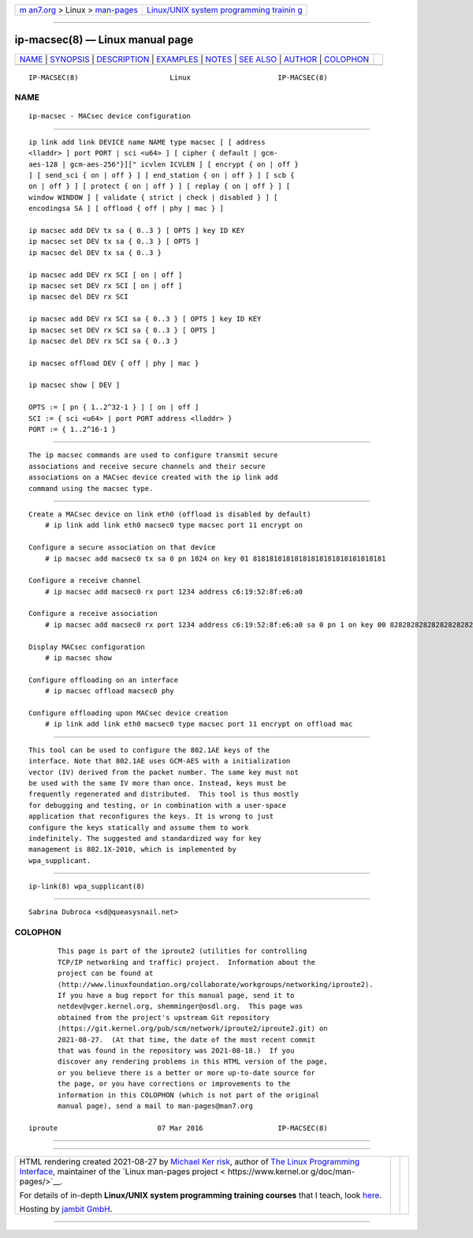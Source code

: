 .. container:: page-top

.. container:: nav-bar

   +----------------------------------+----------------------------------+
   | `m                               | `Linux/UNIX system programming   |
   | an7.org <../../../index.html>`__ | trainin                          |
   | > Linux >                        | g <http://man7.org/training/>`__ |
   | `man-pages <../index.html>`__    |                                  |
   +----------------------------------+----------------------------------+

--------------

ip-macsec(8) — Linux manual page
================================

+-----------------------------------+-----------------------------------+
| `NAME <#NAME>`__ \|               |                                   |
| `SYNOPSIS <#SYNOPSIS>`__ \|       |                                   |
| `DESCRIPTION <#DESCRIPTION>`__ \| |                                   |
| `EXAMPLES <#EXAMPLES>`__ \|       |                                   |
| `NOTES <#NOTES>`__ \|             |                                   |
| `SEE ALSO <#SEE_ALSO>`__ \|       |                                   |
| `AUTHOR <#AUTHOR>`__ \|           |                                   |
| `COLOPHON <#COLOPHON>`__          |                                   |
+-----------------------------------+-----------------------------------+
| .. container:: man-search-box     |                                   |
+-----------------------------------+-----------------------------------+

::

   IP-MACSEC(8)                      Linux                     IP-MACSEC(8)

NAME
-------------------------------------------------

::

          ip-macsec - MACsec device configuration


---------------------------------------------------------

::

          ip link add link DEVICE name NAME type macsec [ [ address
          <lladdr> ] port PORT | sci <u64> ] [ cipher { default | gcm-
          aes-128 | gcm-aes-256"}][" icvlen ICVLEN ] [ encrypt { on | off }
          ] [ send_sci { on | off } ] [ end_station { on | off } ] [ scb {
          on | off } ] [ protect { on | off } ] [ replay { on | off } ] [
          window WINDOW ] [ validate { strict | check | disabled } ] [
          encodingsa SA ] [ offload { off | phy | mac } ]

          ip macsec add DEV tx sa { 0..3 } [ OPTS ] key ID KEY
          ip macsec set DEV tx sa { 0..3 } [ OPTS ]
          ip macsec del DEV tx sa { 0..3 }

          ip macsec add DEV rx SCI [ on | off ]
          ip macsec set DEV rx SCI [ on | off ]
          ip macsec del DEV rx SCI

          ip macsec add DEV rx SCI sa { 0..3 } [ OPTS ] key ID KEY
          ip macsec set DEV rx SCI sa { 0..3 } [ OPTS ]
          ip macsec del DEV rx SCI sa { 0..3 }

          ip macsec offload DEV { off | phy | mac }

          ip macsec show [ DEV ]

          OPTS := [ pn { 1..2^32-1 } ] [ on | off ]
          SCI := { sci <u64> | port PORT address <lladdr> }
          PORT := { 1..2^16-1 }


---------------------------------------------------------------

::

          The ip macsec commands are used to configure transmit secure
          associations and receive secure channels and their secure
          associations on a MACsec device created with the ip link add
          command using the macsec type.


---------------------------------------------------------

::

      Create a MACsec device on link eth0 (offload is disabled by default)
          # ip link add link eth0 macsec0 type macsec port 11 encrypt on

      Configure a secure association on that device
          # ip macsec add macsec0 tx sa 0 pn 1024 on key 01 81818181818181818181818181818181

      Configure a receive channel
          # ip macsec add macsec0 rx port 1234 address c6:19:52:8f:e6:a0

      Configure a receive association
          # ip macsec add macsec0 rx port 1234 address c6:19:52:8f:e6:a0 sa 0 pn 1 on key 00 82828282828282828282828282828282

      Display MACsec configuration
          # ip macsec show

      Configure offloading on an interface
          # ip macsec offload macsec0 phy

      Configure offloading upon MACsec device creation
          # ip link add link eth0 macsec0 type macsec port 11 encrypt on offload mac


---------------------------------------------------

::

          This tool can be used to configure the 802.1AE keys of the
          interface. Note that 802.1AE uses GCM-AES with a initialization
          vector (IV) derived from the packet number. The same key must not
          be used with the same IV more than once. Instead, keys must be
          frequently regenerated and distributed.  This tool is thus mostly
          for debugging and testing, or in combination with a user-space
          application that reconfigures the keys. It is wrong to just
          configure the keys statically and assume them to work
          indefinitely. The suggested and standardized way for key
          management is 802.1X-2010, which is implemented by
          wpa_supplicant.


---------------------------------------------------------

::

          ip-link(8) wpa_supplicant(8)


-----------------------------------------------------

::

          Sabrina Dubroca <sd@queasysnail.net>

COLOPHON
---------------------------------------------------------

::

          This page is part of the iproute2 (utilities for controlling
          TCP/IP networking and traffic) project.  Information about the
          project can be found at 
          ⟨http://www.linuxfoundation.org/collaborate/workgroups/networking/iproute2⟩.
          If you have a bug report for this manual page, send it to
          netdev@vger.kernel.org, shemminger@osdl.org.  This page was
          obtained from the project's upstream Git repository
          ⟨https://git.kernel.org/pub/scm/network/iproute2/iproute2.git⟩ on
          2021-08-27.  (At that time, the date of the most recent commit
          that was found in the repository was 2021-08-18.)  If you
          discover any rendering problems in this HTML version of the page,
          or you believe there is a better or more up-to-date source for
          the page, or you have corrections or improvements to the
          information in this COLOPHON (which is not part of the original
          manual page), send a mail to man-pages@man7.org

   iproute                        07 Mar 2016                  IP-MACSEC(8)

--------------

--------------

.. container:: footer

   +-----------------------+-----------------------+-----------------------+
   | HTML rendering        |                       | |Cover of TLPI|       |
   | created 2021-08-27 by |                       |                       |
   | `Michael              |                       |                       |
   | Ker                   |                       |                       |
   | risk <https://man7.or |                       |                       |
   | g/mtk/index.html>`__, |                       |                       |
   | author of `The Linux  |                       |                       |
   | Programming           |                       |                       |
   | Interface <https:     |                       |                       |
   | //man7.org/tlpi/>`__, |                       |                       |
   | maintainer of the     |                       |                       |
   | `Linux man-pages      |                       |                       |
   | project <             |                       |                       |
   | https://www.kernel.or |                       |                       |
   | g/doc/man-pages/>`__. |                       |                       |
   |                       |                       |                       |
   | For details of        |                       |                       |
   | in-depth **Linux/UNIX |                       |                       |
   | system programming    |                       |                       |
   | training courses**    |                       |                       |
   | that I teach, look    |                       |                       |
   | `here <https://ma     |                       |                       |
   | n7.org/training/>`__. |                       |                       |
   |                       |                       |                       |
   | Hosting by `jambit    |                       |                       |
   | GmbH                  |                       |                       |
   | <https://www.jambit.c |                       |                       |
   | om/index_en.html>`__. |                       |                       |
   +-----------------------+-----------------------+-----------------------+

--------------

.. container:: statcounter

   |Web Analytics Made Easy - StatCounter|

.. |Cover of TLPI| image:: https://man7.org/tlpi/cover/TLPI-front-cover-vsmall.png
   :target: https://man7.org/tlpi/
.. |Web Analytics Made Easy - StatCounter| image:: https://c.statcounter.com/7422636/0/9b6714ff/1/
   :class: statcounter
   :target: https://statcounter.com/
